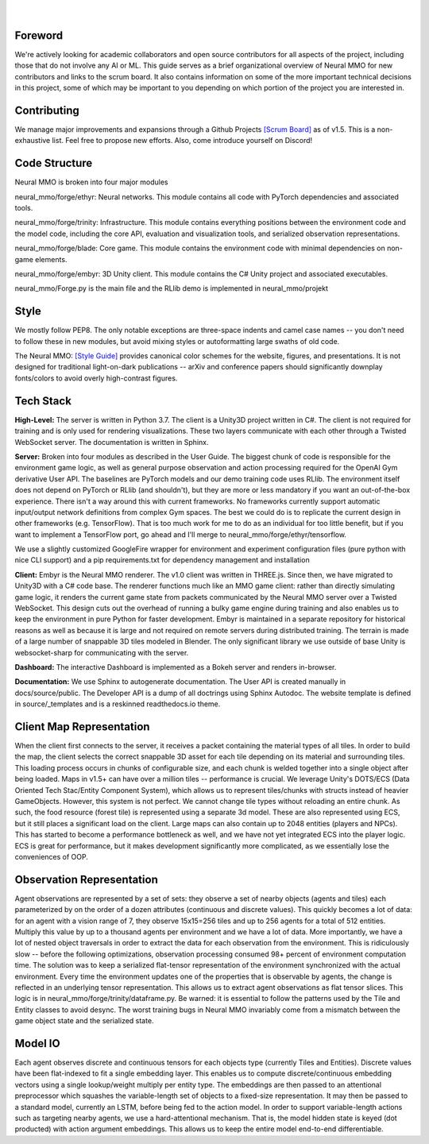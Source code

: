.. |icon| image:: /resource/icon/icon_pixel.png

.. |ags| image:: /resource/icon/rs/ags.png
.. |air| image:: /resource/icon/rs/air.png
.. |earth| image:: /resource/icon/rs/earth.png
.. |fire| image:: /resource/icon/rs/fire.png
.. |water| image:: /resource/icon/rs/water.png

.. figure:: /resource/image/splash.png

|

|icon| Foreword
###############

We're actively looking for academic collaborators and open source contributors for all aspects of the project, including those that do not involve any AI or ML. This guide serves as a brief organizational overview of Neural MMO for new contributors and links to the scrum board. It also contains information on some of the more important technical decisions in this project, some of which may be important to you depending on which portion of the project you are interested in.

|icon| Contributing
###################

We manage major improvements and expansions through a Github Projects `[Scrum Board] <https://github.com/jsuarez5341/neural-mmo/projects>`_ as of v1.5. This is a non-exhaustive list. Feel free to propose new efforts. Also, come introduce yourself on Discord!

|icon| Code Structure
#####################

Neural MMO is broken into four major modules

|air| neural_mmo/forge/ethyr: Neural networks. This module contains all code with PyTorch dependencies and associated tools.

|water| neural_mmo/forge/trinity: Infrastructure. This module contains everything positions between the environment code and the model code, including the core API, evaluation and visualization tools, and serialized observation representations.

|earth| neural_mmo/forge/blade: Core game. This module contains the environment code with minimal dependencies on non-game elements.

|fire| neural_mmo/forge/embyr: 3D Unity client. This module contains the C# Unity project and associated executables.

neural_mmo/Forge.py is the main file and the RLlib demo is implemented in neural_mmo/projekt

|icon| Style
############

We mostly follow PEP8. The only notable exceptions are three-space indents and camel case names -- you don't need to follow these in new modules, but avoid mixing styles or autoformatting large swaths of old code.

The Neural MMO: `[Style Guide] <https://docs.google.com/presentation/d/1m0A65nZCFIQTJm70klQigsX08MRkWcLYea85u83MaZA/edit?usp=sharing>`_ provides canonical color schemes for the website, figures, and presentations. It is not designed for traditional light-on-dark publications -- arXiv and conference papers should significantly downplay fonts/colors to avoid overly high-contrast figures.

|icon| Tech Stack
#################

**High-Level:** The server is written in Python 3.7. The client is a Unity3D project written in C#. The client is not required for training and is only used for rendering visualizations. These two layers communicate with each other through a Twisted WebSocket server. The documentation is written in Sphinx.

**Server:** Broken into four modules as described in the User Guide. The biggest chunk of code is responsible for the environment game logic, as well as general purpose observation and action processing required for the OpenAI Gym derivative User API. The baselines are PyTorch models and our demo training code uses RLlib. The environment itself does not depend on PyTorch or RLlib (and shouldn't), but they are more or less mandatory if you want an out-of-the-box experience. There isn't a way around this with current frameworks. No frameworks currently support automatic input/output network definitions from complex Gym spaces. The best we could do is to replicate the current design in other frameworks (e.g. TensorFlow). That is too much work for me to do as an individual for too little benefit, but if you want to implement a TensorFlow port, go ahead and I'll merge to neural_mmo/forge/ethyr/tensorflow.

We use a slightly customized GoogleFire wrapper for environment and experiment configuration files (pure python with nice CLI support) and a pip requirements.txt for dependency management and installation

**Client:** Embyr is the Neural MMO renderer. The v1.0 client was written in THREE.js. Since then, we have migrated to Unity3D with a C# code base. The renderer functions much like an MMO game client: rather than directly simulating game logic, it renders the current game state from packets communicated by the Neural MMO server over a Twisted WebSocket. This design cuts out the overhead of running a bulky game engine during training and also enables us to keep the environment in pure Python for faster development. Embyr is maintained in a separate repository for historical reasons as well as because it is large and not required on remote servers during distributed training. The terrain is made of a large number of snappable 3D tiles modeled in Blender. The only significant library we use outside of base Unity is websocket-sharp for communicating with the server.

**Dashboard:** The interactive Dashboard is implemented as a Bokeh server and renders in-browser.

**Documentation:** We use Sphinx to autogenerate documentation. The User API is created manually in docs/source/public. The Developer API is a dump of all doctrings using Sphinx Autodoc. The website template is defined in source/_templates and is a reskinned readthedocs.io theme.

|icon| Client Map Representation
################################

When the client first connects to the server, it receives a packet containing the material types of all tiles. In order to build the map, the client selects the correct snappable 3D asset for each tile depending on its material and surrounding tiles. This loading process occurs in chunks of configurable size, and each chunk is welded together into a single object after being loaded. Maps in v1.5+ can have over a million tiles -- performance is crucial. We leverage Unity's DOTS/ECS (Data Oriented Tech Stac/Entity Component System), which allows us to represent tiles/chunks with structs instead of heavier GameObjects. However, this system is not perfect. We cannot change tile types without reloading an entire chunk. As such, the food resource (forest tile) is represented using a separate 3d model. These are also represented using ECS, but it still places a significant load on the client. Large maps can also contain up to 2048 entities (players and NPCs). This has started to become a performance bottleneck as well, and we have not yet integrated ECS into the player logic. ECS is great for performance, but it makes development significantly more complicated, as we essentially lose the conveniences of OOP.

|icon| Observation Representation
#################################

Agent observations are represented by a set of sets: they observe a set of nearby objects (agents and tiles) each parameterized by on the order of a dozen attributes (continuous and discrete values). This quickly becomes a lot of data: for an agent with a vision range of 7, they observe 15x15=256 tiles and up to 256 agents for a total of 512 entities. Multiply this value by up to a thousand agents per environment and we have a lot of data. More importantly, we have a lot of nested object traversals in order to extract the data for each observation from the environment. This is ridiculously slow -- before the following optimizations, observation processing consumed 98+ percent of environment computation time. The solution was to keep a serialized flat-tensor representation of the environment synchronized with the actual environment. Every time the environment updates one of the properties that is observable by agents, the change is reflected in an underlying tensor representation. This allows us to extract agent observations as flat tensor slices. This logic is in neural_mmo/forge/trinity/dataframe.py. Be warned: it is essential to follow the patterns used by the Tile and Entity classes to avoid desync. The worst training bugs in Neural MMO invariably come from a mismatch between the game object state and the serialized state.

|icon| Model IO
###############

Each agent observes discrete and continuous tensors for each objects type (currently Tiles and Entities). Discrete values have been flat-indexed to fit a single embedding layer. This enables us to compute discrete/continuous embedding vectors using a single lookup/weight multiply per entity type. The embeddings are then passed to an attentional preprocessor which squashes the variable-length set of objects to a fixed-size representation. It may then be passed to a standard model, currently an LSTM, before being fed to the action model. In order to support variable-length actions such as targeting nearby agents, we use a hard-attentional mechanism. That is, the model hidden state is keyed (dot producted) with action argument embeddings. This allows us to keep the entire model end-to-end differentiable.
